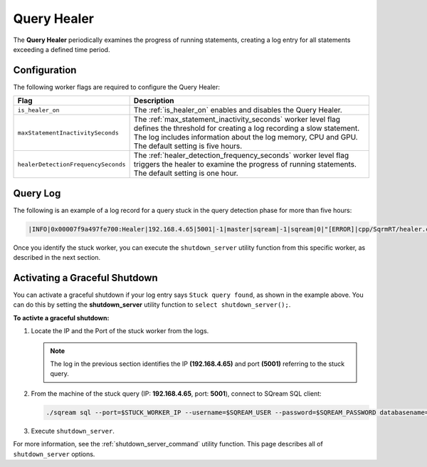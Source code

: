 .. _query_healer:

************
Query Healer
************
 

The **Query Healer** periodically examines the progress of running statements, creating a log entry for all statements exceeding a defined time period.   

Configuration
-------------

The following worker flags are required to configure the Query Healer:

.. list-table:: 
   :widths: auto
   :header-rows: 1

   * - Flag
     - Description
   * - ``is_healer_on``
     - The :ref:`is_healer_on` enables and disables the Query Healer.
   * - ``maxStatementInactivitySeconds``
     - The :ref:`max_statement_inactivity_seconds` worker level flag defines the threshold for creating a log recording a slow statement. The log includes information about the log memory, CPU and GPU. The default setting is five hours.
   * - ``healerDetectionFrequencySeconds``
     - The :ref:`healer_detection_frequency_seconds` worker level flag triggers the healer to examine the progress of running statements. The default setting is one hour. 

Query Log
---------

The following is an example of a log record for a query stuck in the query detection phase for more than five hours:

.. code-block:: console

   |INFO|0x00007f9a497fe700:Healer|192.168.4.65|5001|-1|master|sqream|-1|sqream|0|"[ERROR]|cpp/SqrmRT/healer.cpp:140 |"Stuck query found. Statement ID: 72, Last chunk producer updated: 1.

Once you identify the stuck worker, you can execute the ``shutdown_server`` utility function from this specific worker, as described in the next section.

Activating a Graceful Shutdown
------------------------------

You can activate a graceful shutdown if your log entry says ``Stuck query found``, as shown in the example above. You can do this by setting the **shutdown_server** utility function to ``select shutdown_server();``.

**To activte a graceful shutdown:**

1. Locate the IP and the Port of the stuck worker from the logs.

   .. note:: The log in the previous section identifies the IP **(192.168.4.65)** and port **(5001)** referring to the stuck query.

2. From the machine of the stuck query (IP: **192.168.4.65**, port: **5001**), connect to SQream SQL client:

   .. code-block:: console

      ./sqream sql --port=$STUCK_WORKER_IP --username=$SQREAM_USER --password=$SQREAM_PASSWORD databasename=$SQREAM_DATABASE

3. Execute ``shutdown_server``.

For more information, see the :ref:`shutdown_server_command` utility function. This page describes all of ``shutdown_server`` options.
